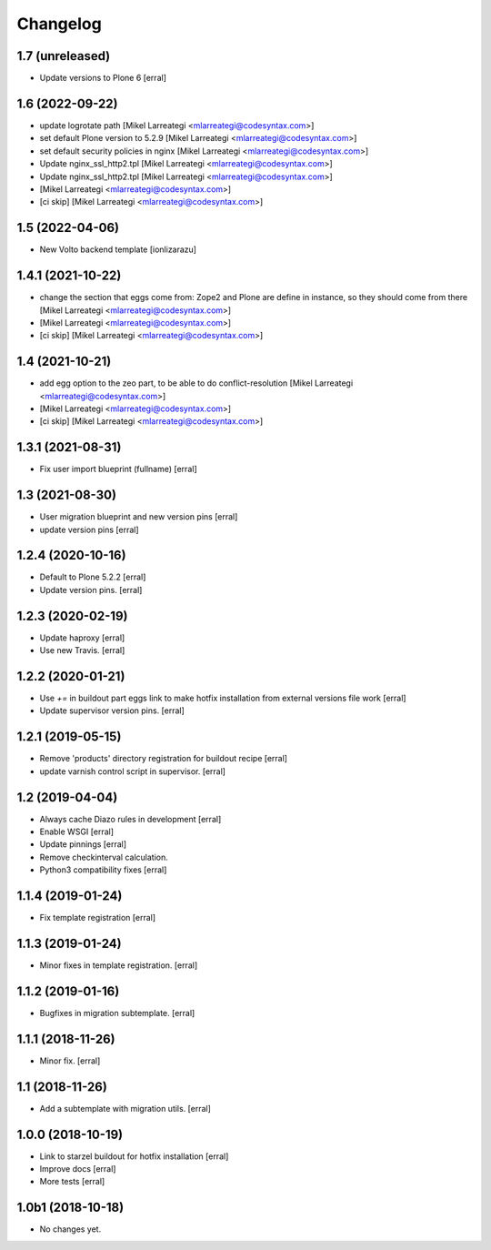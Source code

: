 Changelog
=========

1.7 (unreleased)
----------------

- Update versions to Plone 6 [erral]


1.6 (2022-09-22)
----------------

- update logrotate path [Mikel Larreategi <mlarreategi@codesyntax.com>]

- set default Plone version to 5.2.9 [Mikel Larreategi <mlarreategi@codesyntax.com>]

- set default security policies in nginx [Mikel Larreategi <mlarreategi@codesyntax.com>]

- Update nginx_ssl_http2.tpl [Mikel Larreategi <mlarreategi@codesyntax.com>]

- Update nginx_ssl_http2.tpl [Mikel Larreategi <mlarreategi@codesyntax.com>]

-  [Mikel Larreategi <mlarreategi@codesyntax.com>]

- [ci skip] [Mikel Larreategi <mlarreategi@codesyntax.com>]



1.5 (2022-04-06)
----------------

- New Volto backend template
  [ionlizarazu]


1.4.1 (2021-10-22)
------------------

- change the section that eggs come from: Zope2 and Plone are define in instance, so they should come from there [Mikel Larreategi <mlarreategi@codesyntax.com>]

-  [Mikel Larreategi <mlarreategi@codesyntax.com>]

- [ci skip] [Mikel Larreategi <mlarreategi@codesyntax.com>]



1.4 (2021-10-21)
----------------

- add egg option to the zeo part, to be able to do conflict-resolution [Mikel Larreategi <mlarreategi@codesyntax.com>]

-  [Mikel Larreategi <mlarreategi@codesyntax.com>]

- [ci skip] [Mikel Larreategi <mlarreategi@codesyntax.com>]



1.3.1 (2021-08-31)
------------------

- Fix user import blueprint (fullname)
  [erral]


1.3 (2021-08-30)
----------------

- User migration blueprint and new version pins
  [erral]

- update version pins
  [erral]


1.2.4 (2020-10-16)
------------------

- Default to Plone 5.2.2
  [erral]

- Update version pins.
  [erral]


1.2.3 (2020-02-19)
------------------

- Update haproxy
  [erral]

- Use new Travis.
  [erral]


1.2.2 (2020-01-21)
------------------

- Use `+=` in buildout part eggs link to make hotfix installation from external versions file work
  [erral]

- Update supervisor version pins.
  [erral]


1.2.1 (2019-05-15)
------------------

- Remove 'products' directory registration for buildout recipe
  [erral]

- update varnish control script in supervisor.
  [erral]


1.2 (2019-04-04)
----------------

- Always cache Diazo rules in development
  [erral]

- Enable WSGI
  [erral]

- Update pinnings
  [erral]

- Remove checkinterval calculation.
- Python3 compatibility fixes
  [erral]


1.1.4 (2019-01-24)
------------------

- Fix template registration
  [erral]


1.1.3 (2019-01-24)
------------------

- Minor fixes in template registration.
  [erral]


1.1.2 (2019-01-16)
------------------

- Bugfixes in migration subtemplate.
  [erral]


1.1.1 (2018-11-26)
------------------

- Minor fix.
  [erral]

1.1 (2018-11-26)
----------------

- Add a subtemplate with migration utils.
  [erral]


1.0.0 (2018-10-19)
------------------

- Link to starzel buildout for hotfix installation
  [erral]

- Improve docs
  [erral]

- More tests
  [erral]

1.0b1 (2018-10-18)
------------------

- No changes yet.
